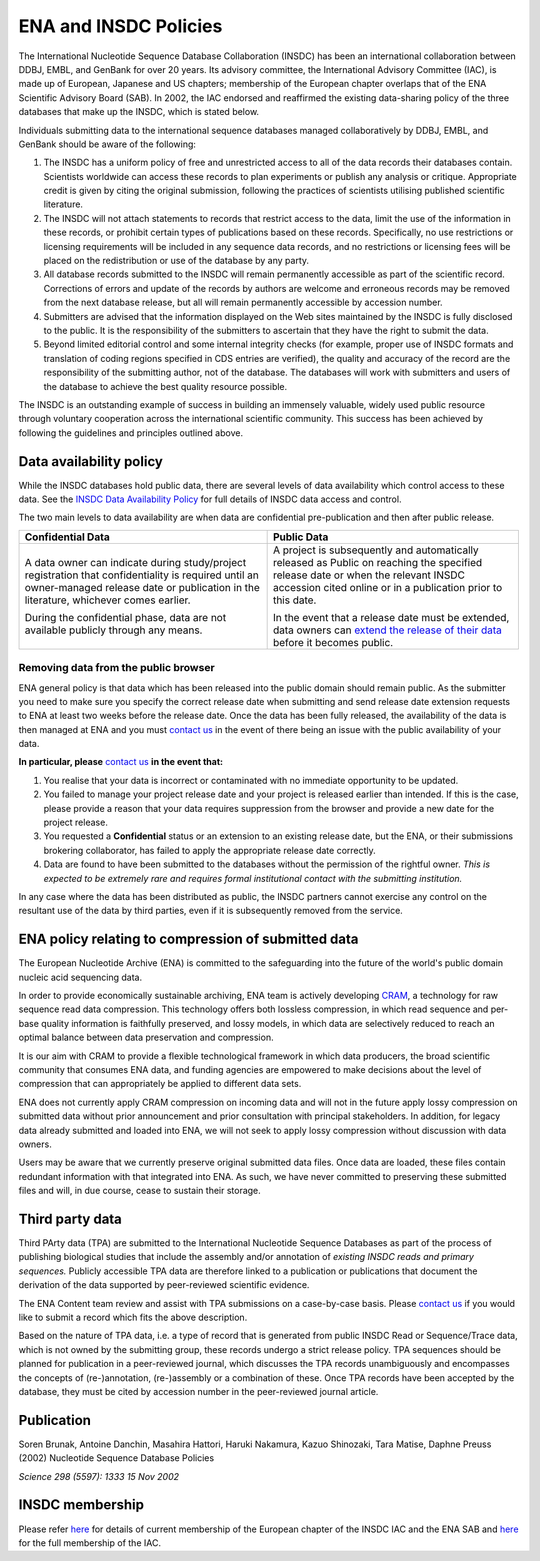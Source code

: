======================
ENA and INSDC Policies
======================

The International Nucleotide Sequence Database Collaboration (INSDC) has been an international collaboration
between DDBJ, EMBL, and GenBank for over 20 years. Its advisory committee, the International Advisory Committee (IAC),
is made up of European, Japanese and US chapters; membership of the European chapter overlaps that of the ENA
Scientific Advisory Board (SAB). In 2002, the IAC endorsed and reaffirmed the existing data-sharing policy of
the three databases that make up the INSDC, which is stated below.

Individuals submitting data to the international sequence databases managed collaboratively by DDBJ, EMBL,
and GenBank should be aware of the following:

1. The INSDC has a uniform policy of free and unrestricted access to all of the data records their databases contain.
   Scientists worldwide can access these records to plan experiments or publish any analysis or critique. Appropriate
   credit is given by citing the original submission, following the practices of scientists utilising published
   scientific literature.

2. The INSDC will not attach statements to records that restrict access to the data, limit the use of the information
   in these records, or prohibit certain types of publications based on these records. Specifically, no use restrictions
   or licensing requirements will be included in any sequence data records, and no restrictions or licensing fees will
   be placed on the redistribution or use of the database by any party.

3. All database records submitted to the INSDC will remain permanently accessible as part of the scientific record.
   Corrections of errors and update of the records by authors are welcome and erroneous records may be removed from
   the next database release, but all will remain permanently accessible by accession number.

4. Submitters are advised that the information displayed on the Web sites maintained by the INSDC is fully disclosed
   to the public. It is the responsibility of the submitters to ascertain that they have the right to submit the data.

5. Beyond limited editorial control and some internal integrity checks (for example, proper use of INSDC formats
   and translation of coding regions specified in CDS entries are verified), the quality and accuracy of the record
   are the responsibility of the submitting author, not of the database. The databases will work with submitters
   and users of the database to achieve the best quality resource possible.

The INSDC is an outstanding example of success in building an immensely valuable, widely used public resource through
voluntary cooperation across the international scientific community. This success has been achieved by following the
guidelines and principles outlined above.


Data availability policy
========================

While the INSDC databases hold public data, there are several levels of data availability which control access to
these data. See the `INSDC Data Availability Policy <https://ena-docs.readthedocs.io/en/latest/faq/release/data-availability-policy.html>`_
for full details of INSDC data access and control.

The two main levels to data availability are when data are confidential pre-publication and then after public release.

+----------------------------------------------------------------------------------+----------------------------------------------------------------------------------+
| **Confidential Data**                                                            | **Public Data**                                                                  |
+----------------------------------------------------------------------------------+----------------------------------------------------------------------------------+
| A data owner can indicate during study/project registration that confidentiality | A project is subsequently and automatically released as Public on reaching the   |
| is required until an owner-managed release date or publication in the            | specified release date or when the relevant INSDC accession cited online or in a |
| literature, whichever comes earlier.                                             | publication prior to this date.                                                  |
|                                                                                  |                                                                                  |
| During the confidential phase, data are not available publicly through any       | In the event that a release date must be extended, data owners can               |
| means.                                                                           | `extend the release of their data`_ before it becomes public.                    |
+----------------------------------------------------------------------------------+----------------------------------------------------------------------------------+

.. _`extend the release of their data`: https://ena-docs.readthedocs.io/en/latest/faq/release.html#can-i-advance-postpone-the-release-date

Removing data from the public browser
-------------------------------------

ENA general policy is that data which has been released into the public domain should remain public.
As the submitter you need to make sure you specify the correct release date when submitting and send release date
extension requests to ENA at least two weeks before the release date. Once the data has been fully released, the
availability of the data is then managed at ENA and you must `contact us <https://www.ebi.ac.uk/ena/browser/support>`_
in the event of there being an issue with the public availability of your data.

**In particular, please** `contact us <https://www.ebi.ac.uk/ena/browser/support>`_ **in the event that:**

1. You realise that your data is incorrect or contaminated with no immediate opportunity to be updated.

2. You failed to manage your project release date and your project is released earlier than intended.
   If this is the case, please provide a reason that your data requires suppression from the browser and provide a
   new date for the project release.

3. You requested a **Confidential** status or an extension to an existing release date, but the ENA, or their submissions
   brokering collaborator, has failed to apply the appropriate release date correctly.

4. Data are found to have been submitted to the databases without the permission of the rightful owner.
   *This is expected to be extremely rare and requires formal institutional contact with the submitting institution.*

In any case where the data has been distributed as public, the INSDC partners cannot exercise any control on the
resultant use of the data by third parties, even if it is subsequently removed from the service.


ENA policy relating to compression of submitted data
====================================================

The European Nucleotide Archive (ENA) is committed to the safeguarding into the future of the world's public domain 
nucleic acid sequencing data.

In order to provide economically sustainable archiving, ENA team is actively developing 
`CRAM <https://ena-docs.readthedocs.io/en/latest/retrieval/programmatic-access.html#cram-format>`_, a technology for 
raw sequence read data compression. This technology offers both lossless compression, in which read sequence and 
per-base quality information is faithfully preserved, and lossy models, in which data are selectively reduced to 
reach an optimal balance between data preservation and compression.

It is our aim with CRAM to provide a flexible technological framework in which data producers, the broad scientific 
community that consumes ENA data, and funding agencies are empowered to make decisions about the level of compression 
that can appropriately be applied to different data sets.

ENA does not currently apply CRAM compression on incoming data and will not in the future apply lossy compression on 
submitted data without prior announcement and prior consultation with principal stakeholders. In addition, for legacy 
data already submitted and loaded into ENA, we will not seek to apply lossy compression without discussion with data 
owners.

Users may be aware that we currently preserve original submitted data files. Once data are loaded, these files contain 
redundant information with that integrated into ENA. As such, we have never committed to preserving these submitted 
files and will, in due course, cease to sustain their storage.


Third party data
================

Third PArty data (TPA) are submitted to the International Nucleotide Sequence Databases as part of the process of
publishing biological studies that include the assembly and/or annotation of *existing INSDC reads and primary sequences.*
Publicly accessible TPA data are therefore linked to a publication or publications that document the derivation of the
data supported by peer-reviewed scientific evidence.

The ENA Content team review and assist with TPA submissions on a case-by-case basis. Please `contact us <https://www.ebi.ac.uk/ena/browser/support>`_
if you would like to submit a record which fits the above description.

Based on the nature of TPA data, i.e. a type of record that is generated from public INSDC Read or Sequence/Trace data,
which is not owned by the submitting group, these records undergo a strict release policy. TPA sequences should be
planned for publication in a peer-reviewed journal, which discusses the TPA records unambiguously and encompasses
the concepts of (re-)annotation, (re-)assembly or a combination of these. Once TPA records have been accepted by the
database, they must be cited by accession number in the peer-reviewed journal article.

Publication
===========

Soren Brunak, Antoine Danchin, Masahira Hattori, Haruki Nakamura, Kazuo Shinozaki, Tara Matise, Daphne Preuss (2002)
Nucleotide Sequence Database Policies

*Science 298 (5597): 1333 15 Nov 2002*

INSDC membership
================

Please refer `here <https://www.ebi.ac.uk/about/leadership/advisory-boards>`_ for details of current membership of
the European chapter of the INSDC IAC and the ENA SAB and `here <http://www.insdc.org/advisors>`_ for the full
membership of the IAC.
